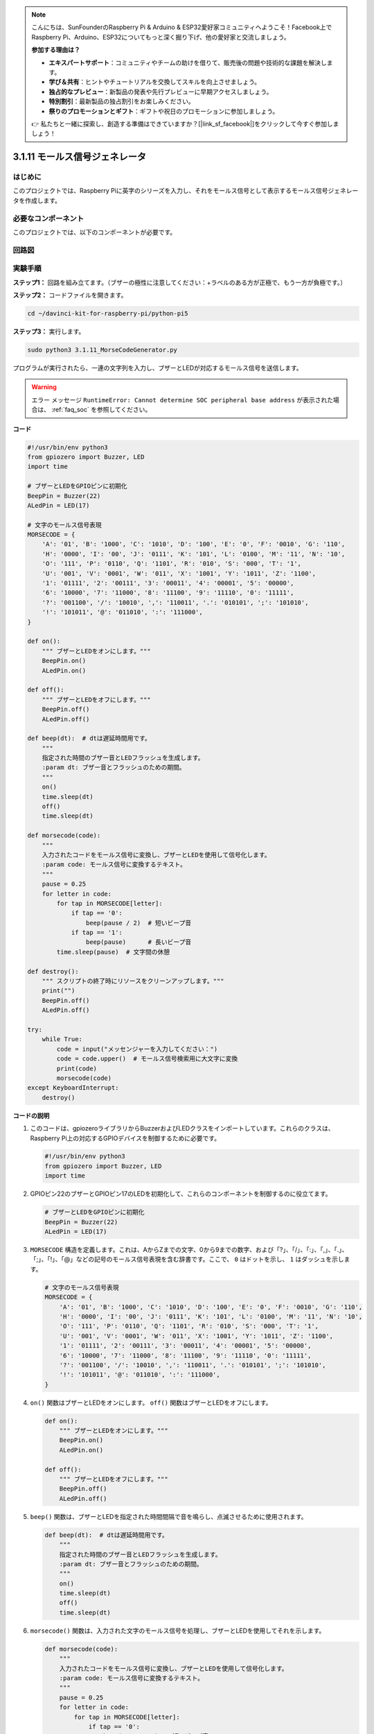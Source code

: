 .. note::

    こんにちは、SunFounderのRaspberry Pi & Arduino & ESP32愛好家コミュニティへようこそ！Facebook上でRaspberry Pi、Arduino、ESP32についてもっと深く掘り下げ、他の愛好家と交流しましょう。

    **参加する理由は？**

    - **エキスパートサポート**：コミュニティやチームの助けを借りて、販売後の問題や技術的な課題を解決します。
    - **学び＆共有**：ヒントやチュートリアルを交換してスキルを向上させましょう。
    - **独占的なプレビュー**：新製品の発表や先行プレビューに早期アクセスしましょう。
    - **特別割引**：最新製品の独占割引をお楽しみください。
    - **祭りのプロモーションとギフト**：ギフトや祝日のプロモーションに参加しましょう。

    👉 私たちと一緒に探索し、創造する準備はできていますか？[|link_sf_facebook|]をクリックして今すぐ参加しましょう！

.. _py_pi5_morse_code:

3.1.11 モールス信号ジェネレータ
================================

はじめに
-----------------

このプロジェクトでは、Raspberry Piに英字のシリーズを入力し、それをモールス信号として表示するモールス信号ジェネレータを作成します。

必要なコンポーネント
------------------------------

このプロジェクトでは、以下のコンポーネントが必要です。

.. image:: ../python_pi5/img/4.1.16_morse_code_generator_list.png
    :width: 800
    :align: center

回路図
-----------------------


.. image:: ../python_pi5/img/4.1.16_morse_code_generator_schematic.png
   :align: center

実験手順
----------------------------

**ステップ1：** 回路を組み立てます。（ブザーの極性に注意してください：+ラベルのある方が正極で、もう一方が負極です。）

.. image:: ../python_pi5/img/4.1.16_morse_code_generator_circuit.png

**ステップ2：** コードファイルを開きます。

.. raw:: html

   <run></run>

.. code-block::

    cd ~/davinci-kit-for-raspberry-pi/python-pi5

**ステップ3：** 実行します。

.. raw:: html

   <run></run>

.. code-block::

    sudo python3 3.1.11_MorseCodeGenerator.py

プログラムが実行されたら、一連の文字列を入力し、ブザーとLEDが対応するモールス信号を送信します。

.. warning::

    エラー メッセージ ``RuntimeError: Cannot determine SOC peripheral base address`` が表示された場合は、 :ref:`faq_soc` を参照してください。

**コード**

.. code-block:: python

   #!/usr/bin/env python3
   from gpiozero import Buzzer, LED
   import time

   # ブザーとLEDをGPIOピンに初期化
   BeepPin = Buzzer(22)
   ALedPin = LED(17)

   # 文字のモールス信号表現
   MORSECODE = {
       'A': '01', 'B': '1000', 'C': '1010', 'D': '100', 'E': '0', 'F': '0010', 'G': '110',
       'H': '0000', 'I': '00', 'J': '0111', 'K': '101', 'L': '0100', 'M': '11', 'N': '10',
       'O': '111', 'P': '0110', 'Q': '1101', 'R': '010', 'S': '000', 'T': '1',
       'U': '001', 'V': '0001', 'W': '011', 'X': '1001', 'Y': '1011', 'Z': '1100',
       '1': '01111', '2': '00111', '3': '00011', '4': '00001', '5': '00000',
       '6': '10000', '7': '11000', '8': '11100', '9': '11110', '0': '11111',
       '?': '001100', '/': '10010', ',': '110011', '.': '010101', ';': '101010',
       '!': '101011', '@': '011010', ':': '111000',
   }

   def on():
       """ ブザーとLEDをオンにします。"""
       BeepPin.on()
       ALedPin.on()

   def off():
       """ ブザーとLEDをオフにします。"""
       BeepPin.off()
       ALedPin.off()

   def beep(dt):  # dtは遅延時間用です。
       """
       指定された時間のブザー音とLEDフラッシュを生成します。
       :param dt: ブザー音とフラッシュのための期間。
       """
       on()
       time.sleep(dt)
       off()
       time.sleep(dt)

   def morsecode(code):
       """
       入力されたコードをモールス信号に変換し、ブザーとLEDを使用して信号化します。
       :param code: モールス信号に変換するテキスト。
       """
       pause = 0.25
       for letter in code:
           for tap in MORSECODE[letter]:
               if tap == '0':
                   beep(pause / 2)  # 短いビープ音
               if tap == '1':
                   beep(pause)      # 長いビープ音
           time.sleep(pause)  # 文字間の休憩

   def destroy():
       """ スクリプトの終了時にリソースをクリーンアップします。"""
       print("")
       BeepPin.off()
       ALedPin.off()

   try:
       while True:
           code = input("メッセンジャーを入力してください：")
           code = code.upper()  # モールス信号検索用に大文字に変換
           print(code)
           morsecode(code)
   except KeyboardInterrupt:
       destroy()

**コードの説明**

#. このコードは、gpiozeroライブラリからBuzzerおよびLEDクラスをインポートしています。これらのクラスは、Raspberry Pi上の対応するGPIOデバイスを制御するために必要です。

   .. code-block:: python

       #!/usr/bin/env python3
       from gpiozero import Buzzer, LED
       import time

#. GPIOピン22のブザーとGPIOピン17のLEDを初期化して、これらのコンポーネントを制御するのに役立てます。

   .. code-block:: python

       # ブザーとLEDをGPIOピンに初期化
       BeepPin = Buzzer(22)
       ALedPin = LED(17)

#. ``MORSECODE`` 構造を定義します。これは、AからZまでの文字、0から9までの数字、および「?」、「/」、「:」、「,」、「.」、「;」、「!」、「@」などの記号のモールス信号表現を含む辞書です。ここで、 ``0`` はドットを示し、 ``1`` はダッシュを示します。

   .. code-block:: python

       # 文字のモールス信号表現
       MORSECODE = {
           'A': '01', 'B': '1000', 'C': '1010', 'D': '100', 'E': '0', 'F': '0010', 'G': '110',
           'H': '0000', 'I': '00', 'J': '0111', 'K': '101', 'L': '0100', 'M': '11', 'N': '10',
           'O': '111', 'P': '0110', 'Q': '1101', 'R': '010', 'S': '000', 'T': '1',
           'U': '001', 'V': '0001', 'W': '011', 'X': '1001', 'Y': '1011', 'Z': '1100',
           '1': '01111', '2': '00111', '3': '00011', '4': '00001', '5': '00000',
           '6': '10000', '7': '11000', '8': '11100', '9': '11110', '0': '11111',
           '?': '001100', '/': '10010', ',': '110011', '.': '010101', ';': '101010',
           '!': '101011', '@': '011010', ':': '111000',
       }

#. ``on()`` 関数はブザーとLEDをオンにします。 ``off()`` 関数はブザーとLEDをオフにします。

   .. code-block:: python

       def on():
           """ ブザーとLEDをオンにします。"""
           BeepPin.on()
           ALedPin.on()

       def off():
           """ ブザーとLEDをオフにします。"""
           BeepPin.off()
           ALedPin.off()

#. ``beep()`` 関数は、ブザーとLEDを指定された時間間隔で音を鳴らし、点滅させるために使用されます。

   .. code-block:: python

       def beep(dt):  # dtは遅延時間用です。
           """
           指定された時間のブザー音とLEDフラッシュを生成します。
           :param dt: ブザー音とフラッシュのための期間。
           """
           on()
           time.sleep(dt)
           off()
           time.sleep(dt)

#. ``morsecode()`` 関数は、入力された文字のモールス信号を処理し、ブザーとLEDを使用してそれを示します。

   .. code-block:: python

       def morsecode(code):
           """
           入力されたコードをモールス信号に変換し、ブザーとLEDを使用して信号化します。
           :param code: モールス信号に変換するテキスト。
           """
           pause = 0.25
           for letter in code:
               for tap in MORSECODE[letter]:
                   if tap == '0':
                       beep(pause / 2)  # 短いビープ音
                   if tap == '1':
                       beep(pause)      # 長いビープ音
               time.sleep(pause)  # 文字間の休憩

#. ``destroy()`` 関数は、スクリプトが終了したときにブザーとLEDの両方をオフにするようにします。これにより、GPIOピンがアクティブな状態にならないようになります。

   .. code-block:: python

       def destroy():
           """ スクリプトの終了時にリソースをクリーンアップします。"""
           print("")
           BeepPin.off()
           ALedPin.off()

#. キーボードで関連する文字を入力すると、 ``upper()`` が入力文字を大文字に変換します。 ``printf()`` はコンピュータ画面にクリアテキストを表示し、 ``morsecode()`` 関数はブザーとLEDにモールス信号を出力させます。

   .. code-block:: python

       try:
           while True:
               code = input("メッセンジャーを入力してください：")
               code = code.upper()  # モールス信号検索用に大文字に変換
               print(code)
               morsecode(code)
       except KeyboardInterrupt:
           destroy()
